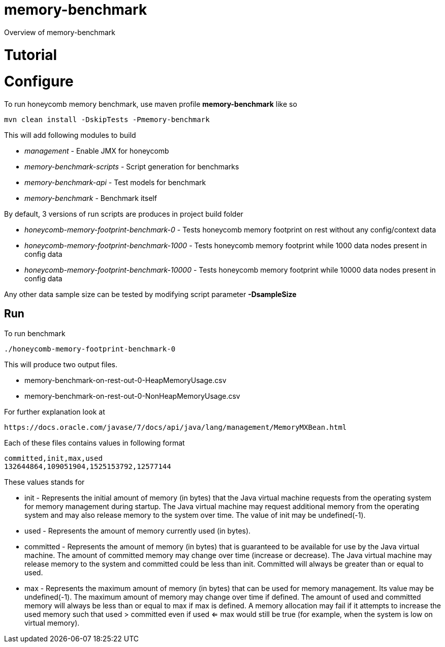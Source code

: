 = memory-benchmark

Overview of memory-benchmark

= Tutorial
= Configure

To run honeycomb memory benchmark, use maven profile *memory-benchmark* like so

 mvn clean install -DskipTests -Pmemory-benchmark

This will add following modules to build

* _management_ - Enable JMX for honeycomb
* _memory-benchmark-scripts_ - Script generation for benchmarks
* _memory-benchmark-api_ - Test models for benchmark
* _memory-benchmark_ - Benchmark itself

By default, 3 versions of run scripts are produces in project build folder

* _honeycomb-memory-footprint-benchmark-0_ - Tests honeycomb memory footprint on rest without any config/context data
* _honeycomb-memory-footprint-benchmark-1000_ - Tests honeycomb memory footprint while 1000 data nodes present in config data
* _honeycomb-memory-footprint-benchmark-10000_ - Tests honeycomb memory footprint while 10000 data nodes present in config data

Any other data sample size can be tested by modifying script parameter *-DsampleSize*

== Run

To run benchmark

 ./honeycomb-memory-footprint-benchmark-0

This will produce two output files.

* memory-benchmark-on-rest-out-0-HeapMemoryUsage.csv
* memory-benchmark-on-rest-out-0-NonHeapMemoryUsage.csv

For further explanation look at

 https://docs.oracle.com/javase/7/docs/api/java/lang/management/MemoryMXBean.html


Each of these files contains values in following format

 committed,init,max,used
 132644864,109051904,1525153792,12577144

These values stands for


* init - Represents the initial amount of memory (in bytes) that the Java virtual machine requests from the operating system for memory management during startup.
The Java virtual machine may request additional memory from the operating system and may also release memory to the system over time.
The value of init may be undefined(-1).
* used - Represents the amount of memory currently used (in bytes).
* committed	- Represents the amount of memory (in bytes) that is guaranteed to be available for use by the Java virtual machine.
The amount of committed memory may change over time (increase or decrease). The Java virtual machine may release memory to the system and committed could be less than init.
Committed will always be greater than or equal to used.
* max - Represents the maximum amount of memory (in bytes) that can be used for memory management. Its value may be undefined(-1).
 The maximum amount of memory may change over time if defined.
 The amount of used and committed memory will always be less than or equal to max if max is defined.
 A memory allocation may fail if it attempts to increase the used memory
 such that used > committed even if used <= max would still be true (for example, when the system is low on virtual memory).






